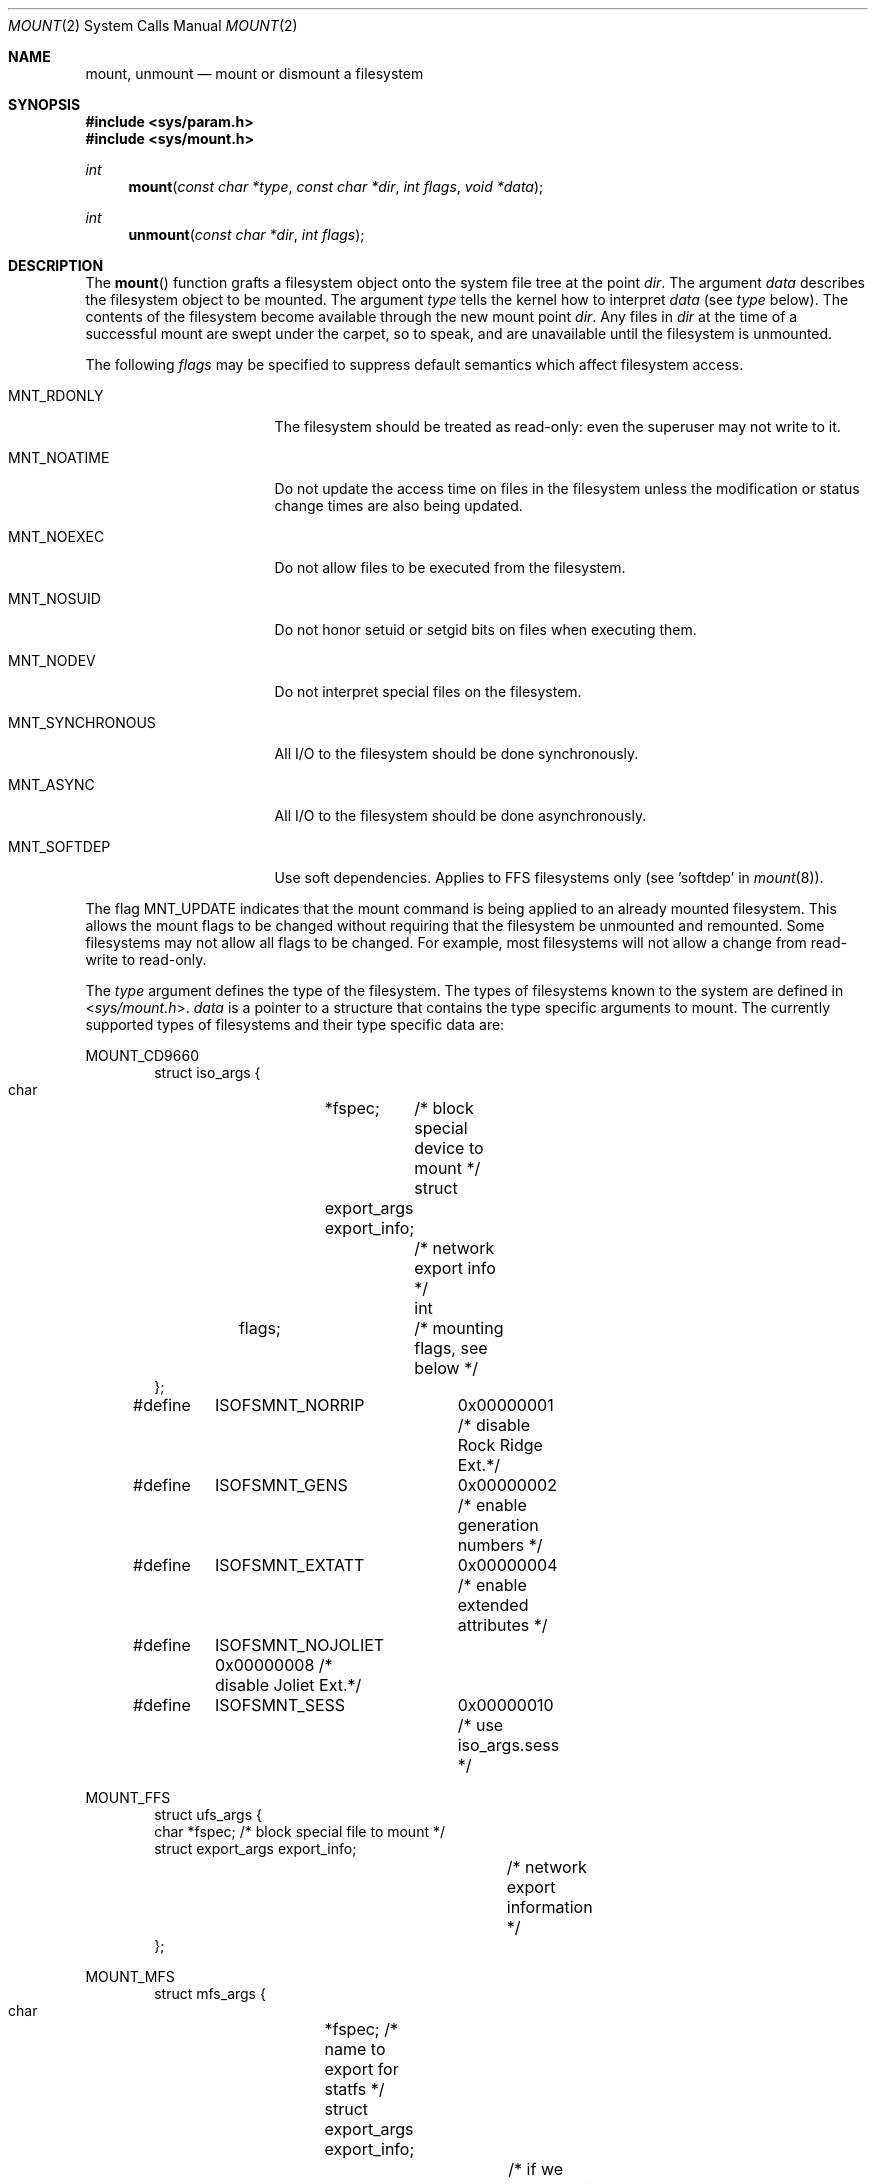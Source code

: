 .\"	$OpenBSD: mount.2,v 1.41 2014/01/21 03:15:45 schwarze Exp $
.\"	$NetBSD: mount.2,v 1.12 1996/02/29 23:47:48 jtc Exp $
.\"
.\" Copyright (c) 1980, 1989, 1993
.\"	The Regents of the University of California.  All rights reserved.
.\"
.\" Redistribution and use in source and binary forms, with or without
.\" modification, are permitted provided that the following conditions
.\" are met:
.\" 1. Redistributions of source code must retain the above copyright
.\"    notice, this list of conditions and the following disclaimer.
.\" 2. Redistributions in binary form must reproduce the above copyright
.\"    notice, this list of conditions and the following disclaimer in the
.\"    documentation and/or other materials provided with the distribution.
.\" 3. Neither the name of the University nor the names of its contributors
.\"    may be used to endorse or promote products derived from this software
.\"    without specific prior written permission.
.\"
.\" THIS SOFTWARE IS PROVIDED BY THE REGENTS AND CONTRIBUTORS ``AS IS'' AND
.\" ANY EXPRESS OR IMPLIED WARRANTIES, INCLUDING, BUT NOT LIMITED TO, THE
.\" IMPLIED WARRANTIES OF MERCHANTABILITY AND FITNESS FOR A PARTICULAR PURPOSE
.\" ARE DISCLAIMED.  IN NO EVENT SHALL THE REGENTS OR CONTRIBUTORS BE LIABLE
.\" FOR ANY DIRECT, INDIRECT, INCIDENTAL, SPECIAL, EXEMPLARY, OR CONSEQUENTIAL
.\" DAMAGES (INCLUDING, BUT NOT LIMITED TO, PROCUREMENT OF SUBSTITUTE GOODS
.\" OR SERVICES; LOSS OF USE, DATA, OR PROFITS; OR BUSINESS INTERRUPTION)
.\" HOWEVER CAUSED AND ON ANY THEORY OF LIABILITY, WHETHER IN CONTRACT, STRICT
.\" LIABILITY, OR TORT (INCLUDING NEGLIGENCE OR OTHERWISE) ARISING IN ANY WAY
.\" OUT OF THE USE OF THIS SOFTWARE, EVEN IF ADVISED OF THE POSSIBILITY OF
.\" SUCH DAMAGE.
.\"
.\"     @(#)mount.2	8.2 (Berkeley) 12/11/93
.\"
.Dd $Mdocdate: January 21 2014 $
.Dt MOUNT 2
.Os
.Sh NAME
.Nm mount ,
.Nm unmount
.Nd mount or dismount a filesystem
.Sh SYNOPSIS
.Fd #include <sys/param.h>
.Fd #include <sys/mount.h>
.Ft int
.Fn mount "const char *type" "const char *dir" "int flags" "void *data"
.Ft int
.Fn unmount "const char *dir" "int flags"
.Sh DESCRIPTION
The
.Fn mount
function grafts
a filesystem object onto the system file tree
at the point
.Fa dir .
The argument
.Fa data
describes the filesystem object to be mounted.
The argument
.Fa type
tells the kernel how to interpret
.Fa data
(see
.Fa type
below).
The contents of the filesystem
become available through the new mount point
.Fa dir .
Any files in
.Fa dir
at the time
of a successful mount are swept under the carpet, so to speak, and
are unavailable until the filesystem is unmounted.
.Pp
The following
.Fa flags
may be specified to
suppress default semantics which affect filesystem access.
.Bl -tag -width MNT_SYNCHRONOUS
.It Dv MNT_RDONLY
The filesystem should be treated as read-only:
even the superuser may not write to it.
.It Dv MNT_NOATIME
Do not update the access time on files in the filesystem unless
the modification or status change times are also being updated.
.It Dv MNT_NOEXEC
Do not allow files to be executed from the filesystem.
.It Dv MNT_NOSUID
Do not honor setuid or setgid bits on files when executing them.
.It Dv MNT_NODEV
Do not interpret special files on the filesystem.
.It Dv MNT_SYNCHRONOUS
All I/O to the filesystem should be done synchronously.
.It Dv MNT_ASYNC
All I/O to the filesystem should be done asynchronously.
.It Dv MNT_SOFTDEP
Use soft dependencies.
Applies to FFS filesystems only (see 'softdep' in
.Xr mount 8 ) .
.El
.Pp
The flag
.Dv MNT_UPDATE
indicates that the mount command is being applied
to an already mounted filesystem.
This allows the mount flags to be changed without requiring
that the filesystem be unmounted and remounted.
Some filesystems may not allow all flags to be changed.
For example,
most filesystems will not allow a change from read-write to read-only.
.Pp
The
.Fa type
argument defines the type of the filesystem.
The types of filesystems known to the system are defined in
.In sys/mount.h .
.Fa data
is a pointer to a structure that contains the type
specific arguments to mount.
The currently supported types of filesystems and
their type specific data are:
.Pp
.Dv MOUNT_CD9660
.Bd -literal -offset indent -compact
struct iso_args {
    char	*fspec;	    /* block special device to mount */
    struct	export_args export_info;
    			    /* network export info */
    int	flags;		    /* mounting flags, see below */
};
#define	ISOFSMNT_NORRIP	  0x00000001 /* disable Rock Ridge Ext.*/
#define	ISOFSMNT_GENS	  0x00000002 /* enable generation numbers */
#define	ISOFSMNT_EXTATT	  0x00000004 /* enable extended attributes */
#define	ISOFSMNT_NOJOLIET 0x00000008 /* disable Joliet Ext.*/
#define	ISOFSMNT_SESS	  0x00000010 /* use iso_args.sess */
.Ed
.Pp
.Dv MOUNT_FFS
.Bd -literal -offset indent -compact
struct ufs_args {
      char      *fspec;             /* block special file to mount */
      struct    export_args export_info;
      				    /* network export information */
};
.Ed
.Pp
.Dv MOUNT_MFS
.Bd -literal -offset indent -compact
struct mfs_args {
      char	*fspec;             /* name to export for statfs */
      struct	export_args export_info;
      				    /* if we can export an MFS */
      caddr_t	base;               /* base of filesystem in mem */
      u_long	size;               /* size of filesystem */
};
.Ed
.Pp
.Dv MOUNT_MSDOS
.Bd -literal -offset indent -compact
struct msdosfs_args {
	char	*fspec;	   /* blocks special holding fs to mount */
	struct	export_args export_info;
			   /* network export information */
	uid_t	uid;	   /* uid that owns msdosfs files */
	gid_t	gid;	   /* gid that owns msdosfs files */
	mode_t  mask;	   /* mask to be applied for msdosfs perms */
	int	flags;	   /* see below */
};

/*
 * Msdosfs mount options:
 */
#define	MSDOSFSMNT_SHORTNAME 1  /* Force old DOS short names only */
#define	MSDOSFSMNT_LONGNAME  2  /* Force Win'95 long names */
#define	MSDOSFSMNT_NOWIN95   4  /* Completely ignore Win95 entries */
.Ed
.Pp
.Dv MOUNT_NFS
.Bd -literal -offset indent -compact
struct nfs_args {
      int	version;	/* args structure version */
      struct sockaddr *addr;	/* file server address */
      int	addrlen;	/* length of address */
      int	sotype;       	/* Socket type */
      int	proto;        	/* and Protocol */
      u_char	*fh;          	/* File handle to be mounted */
      int	fhsize;       	/* Size, in bytes, of fh */
      int	flags;        	/* flags */
      int	wsize;        	/* write size in bytes */
      int	rsize;        	/* read size in bytes */
      int	readdirsize;  	/* readdir size in bytes */
      int	timeo;        	/* initial timeout in .1 secs */
      int	retrans;      	/* times to retry send */
      int	maxgrouplist; 	/* Max. size of group list */
      int	readahead;    	/* # of blocks to readahead */
      int	leaseterm;    	/* Term (sec) of lease */
      int	deadthresh;   	/* Retrans threshold */
      char	*hostname;    	/* server's name */
      int	acregmin;     /* Attr cache file recently modified */
      int	acregmax;     	/* ac file not recently modified */
      int	acdirmin;     	/* ac for dir recently modified */
      int	acdirmax;     /* ac for dir not recently modified */
};
.Ed
.Pp
.Dv MOUNT_NTFS
.Bd -literal -offset indent -compact
struct ntfs_args {
        char    *fspec;	/* block special device to mount */
        struct  export_args export_info;
			/* network export information */
        uid_t   uid;	/* uid that owns ntfs files */
        gid_t   gid;	/* gid that owns ntfs files */
        mode_t  mode;	/* mask to be applied for ntfs perms */
        u_long  flag;	/* additional flags */
};

/*
 * ntfs mount options:
 */
#define     NTFS_MFLAG_CASEINS      0x00000001
#define     NTFS_MFLAG_ALLNAMES     0x00000002
.Ed
.Pp
.Dv MOUNT_UDF
.Bd -literal -offset indent -compact
struct udf_args {
	char	*fspec;	/* block special device to mount */
};
.Ed
.Pp
The
.Fn unmount
function call disassociates the filesystem from the specified
mount point
.Fa dir .
.Pp
The
.Fa flags
argument may specify
.Dv MNT_FORCE
to specify that the filesystem should be forcibly unmounted even if files are
still active.
Active special devices continue to work,
but any further accesses to any other active files result in errors
even if the filesystem is later remounted.
.Sh RETURN VALUES
.Rv -std
.Sh ERRORS
.Fn mount
will fail when one of the following occurs:
.Bl -tag -width [ENAMETOOLONG]
.It Bq Er EPERM
The caller is not the superuser.
.It Bq Er ENAMETOOLONG
The path name exceeded
.Dv {MNAMELEN}
characters.
.It Bq Er ELOOP
Too many symbolic links were encountered in translating a pathname.
.It Bq Er ENOENT
A component of
.Fa dir
does not exist.
.It Bq Er ENOTDIR
A component of
.Ar name
is not a directory,
or a path prefix of
.Ar special
is not a directory.
.It Bq Er EINVAL
An argument given was invalid.
.It Bq Er EBUSY
Another process currently holds a reference to
.Fa dir .
.It Bq Er EFAULT
.Fa dir
points outside the process's allocated address space.
.It Bq Er EOPNOTSUPP
.Fa type
is not supported by the kernel.
.El
.Pp
The following errors can occur for a
.Dq ufs
filesystem mount:
.Bl -tag -width [ENOTBLK]
.It Bq Er ENODEV
A component of ufs_args
.Fa fspec
does not exist.
.It Bq Er ENOTBLK
.Fa fspec
is not a block device.
.It Bq Er ENXIO
The major device number of
.Fa fspec
is out of range (this indicates no device driver exists
for the associated hardware).
.It Bq Er EBUSY
.Fa fspec
is already mounted.
.It Bq Er EINVAL
The super block for the filesystem had a bad magic number, an out of range
block size, or an invalid combination of flags.
.It Bq Er ENOMEM
Not enough memory was available to read the cylinder
group information for the filesystem.
.It Bq Er EIO
An I/O error occurred while reading the super block or
cylinder group information.
.It Bq Er EFAULT
.Fa fspec
points outside the process's allocated address space.
.It Bq Er EROFS
The filesystem was not unmounted cleanly and
.Dv MNT_FORCE
was not specified.
.It Bq Er EROFS
An attempt was made to mount a
.Bx 4.2
filesystem without the
.Dv MNT_RDONLY
flag.
.El
.Pp
The following errors can occur for an
.Em NFS
filesystem mount:
.Bl -tag -width [ETIMEDOUT]
.It Bq Er ETIMEDOUT
.Em NFS
timed out trying to contact the server.
.It Bq Er EFAULT
Some part of the information described by nfs_args
points outside the process's allocated address space.
.El
.Pp
The following errors can occur for a
.Em mfs
filesystem mount:
.Bl -tag -width [EMFILE]
.It Bq Er EMFILE
No space remains in the mount table.
.It Bq Er EINVAL
The super block for the filesystem had a bad magic
number or an out of range block size.
.It Bq Er ENOMEM
Not enough memory was available to read the cylinder
group information for the filesystem.
.It Bq Er EIO
A paging error occurred while reading the super block or
cylinder group information.
.It Bq Er EFAULT
.Em Name
points outside the process's allocated address space.
.El
.Pp
.Fn unmount
may fail with one of the following errors:
.Bl -tag -width [ENAMETOOLONG]
.It Bq Er EPERM
The caller is not the superuser.
.It Bq Er ENOTDIR
A component of the path is not a directory.
.It Bq Er EINVAL
An argument given was invalid.
.It Bq Er ENAMETOOLONG
A component of a pathname exceeded
.Dv {NAME_MAX}
characters, or an entire path name exceeded
.Dv {PATH_MAX}
characters.
.It Bq Er ELOOP
Too many symbolic links were encountered in translating the pathname.
.It Bq Er EINVAL
The requested directory is not in the mount table.
.It Bq Er EBUSY
A process is holding a reference to a file located
on the filesystem.
.It Bq Er EIO
An I/O error occurred while writing cached filesystem information.
.It Bq Er EFAULT
.Fa dir
points outside the process's allocated address space.
.El
.Sh SEE ALSO
.Xr statfs 2 ,
.Xr mfs 8 ,
.Xr mount 8 ,
.Xr umount 8
.Sh HISTORY
The
.Fn mount
and
.Fn unmount
system calls first appeared in
.At v1 .
The
.Fa flags
argument is supported by
.Fn mount
since
.At v5
and by
.Fn unmount
since
.Bx 4.3 Reno .
The current calling convention involving
.Fa type
and
.Fa data
arguments was introduced by
.Bx 4.3 Reno
as well.
.Sh BUGS
Some of the error codes need translation to more obvious messages.
